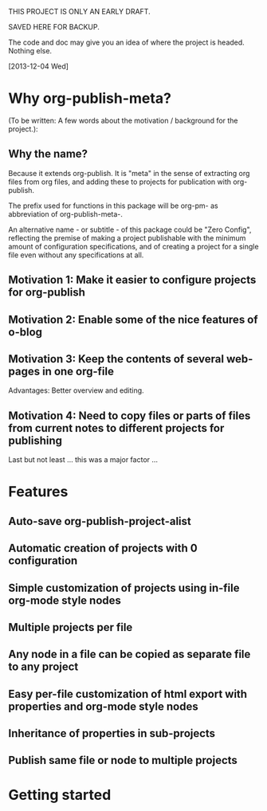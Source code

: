 
THIS PROJECT IS ONLY AN EARLY DRAFT.

SAVED HERE FOR BACKUP. 

The code and doc may give you an idea of where the project is headed.  Nothing else. 

[2013-12-04 Wed]

* Why org-publish-meta?
:PROPERTIES:
:DATE:     <2013-12-03 Tue 07:21>
:END:

(To be written:  A few words about the motivation / background for the project.): 

** Why the name?
:PROPERTIES:
:DATE:     <2013-12-02 Mon 00:01>
:END: 

Because it extends org-publish.  It is "meta" in the sense of extracting org files from org files, and adding these to projects for publication with org-publish. 

The prefix used for functions in this package will be org-pm- as abbreviation of org-publish-meta-.

An alternative name - or subtitle - of this package could be "Zero Config", reflecting the premise of making a project publishable with the minimum amount of configuration specifications, and of creating a project for a single file even without any specifications at all.

** Motivation 1: Make it easier to configure projects for org-publish

** Motivation 2: Enable some of the nice features of o-blog

** Motivation 3: Keep the contents of several web-pages in one org-file

Advantages:  Better overview and editing.


** Motivation 4: Need to copy files or parts of files from current notes to different projects for publishing

Last but not least ... this was a major factor ... 

* Features
:PROPERTIES:
:DATE:     <2013-12-03 Tue 14:25>
:END:

** Auto-save org-publish-project-alist

** Automatic creation of projects with 0 configuration

** Simple customization of projects using in-file org-mode style nodes

** Multiple projects per file

** Any node in a file can be copied as separate file to any project

** Easy per-file customization of html export with properties and org-mode style nodes

** Inheritance of properties in sub-projects

** Publish same file or node to multiple projects

* Getting started
:PROPERTIES:
:DATE:     <2013-12-03 Tue 11:41>
:END:

